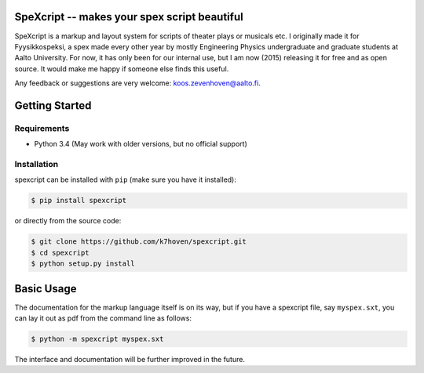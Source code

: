 SpeXcript -- makes your spex script beautiful
=============================================

SpeXcript is a markup and layout system for scripts of theater plays or 
musicals etc. I originally made it for Fyysikkospeksi, a spex made every
other year by mostly Engineering Physics undergraduate and graduate students 
at Aalto University. For now, it has only been for our internal use, but I 
am now (2015) releasing it for free and as open source. 
It would make me happy if someone else finds this useful.

Any feedback or suggestions are very welcome: koos.zevenhoven@aalto.fi.

Getting Started
===============

Requirements
------------

* Python 3.4 (May work with older versions, but no official support)

Installation
------------

spexcript can be installed with ``pip`` (make sure you have it installed):

.. code-block:: bash

    $ pip install spexcript


or directly from the source code:

.. code-block:: bash

    $ git clone https://github.com/k7hoven/spexcript.git
    $ cd spexcript
    $ python setup.py install 

Basic Usage
===========

The documentation for the markup language itself is on its way, but if you
have a spexcript file, say ``myspex.sxt``, you can lay it out as pdf from the
command line as  follows:

.. code-block:: bash

    $ python -m spexcript myspex.sxt

The interface and documentation will be further improved in the future.

